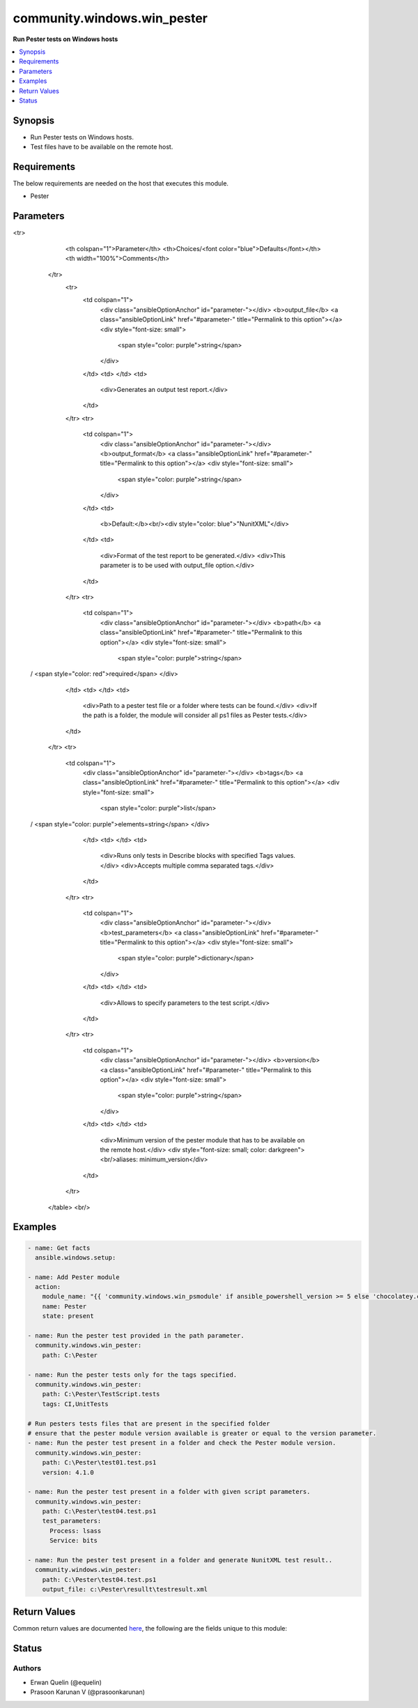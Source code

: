 .. _community.windows.win_pester_module:


****************************
community.windows.win_pester
****************************

**Run Pester tests on Windows hosts**



.. contents::
   :local:
   :depth: 1


Synopsis
--------
- Run Pester tests on Windows hosts.
- Test files have to be available on the remote host.



Requirements
------------
The below requirements are needed on the host that executes this module.

- Pester


Parameters
----------

.. raw:: html

    <table  border=0 cellpadding=0 class="documentation-table">
<tr>
            <th colspan="1">Parameter</th>
            <th>Choices/<font color="blue">Defaults</font></th>
            <th width="100%">Comments</th>
        </tr>
            <tr>
                <td colspan="1">
                    <div class="ansibleOptionAnchor" id="parameter-"></div>
                    <b>output_file</b>
                    <a class="ansibleOptionLink" href="#parameter-" title="Permalink to this option"></a>
                    <div style="font-size: small">
                        <span style="color: purple">string</span>
                    </div>
                </td>
                <td>
                </td>
                <td>
                        <div>Generates an output test report.</div>
                </td>
            </tr>
            <tr>
                <td colspan="1">
                    <div class="ansibleOptionAnchor" id="parameter-"></div>
                    <b>output_format</b>
                    <a class="ansibleOptionLink" href="#parameter-" title="Permalink to this option"></a>
                    <div style="font-size: small">
                        <span style="color: purple">string</span>
                    </div>
                </td>
                <td>
                        <b>Default:</b><br/><div style="color: blue">"NunitXML"</div>
                </td>
                <td>
                        <div>Format of the test report to be generated.</div>
                        <div>This parameter is to be used with output_file option.</div>
                </td>
            </tr>
            <tr>
                <td colspan="1">
                    <div class="ansibleOptionAnchor" id="parameter-"></div>
                    <b>path</b>
                    <a class="ansibleOptionLink" href="#parameter-" title="Permalink to this option"></a>
                    <div style="font-size: small">
                        <span style="color: purple">string</span>
 / <span style="color: red">required</span>                    </div>
                </td>
                <td>
                </td>
                <td>
                        <div>Path to a pester test file or a folder where tests can be found.</div>
                        <div>If the path is a folder, the module will consider all ps1 files as Pester tests.</div>
                </td>
            </tr>
            <tr>
                <td colspan="1">
                    <div class="ansibleOptionAnchor" id="parameter-"></div>
                    <b>tags</b>
                    <a class="ansibleOptionLink" href="#parameter-" title="Permalink to this option"></a>
                    <div style="font-size: small">
                        <span style="color: purple">list</span>
 / <span style="color: purple">elements=string</span>                    </div>
                </td>
                <td>
                </td>
                <td>
                        <div>Runs only tests in Describe blocks with specified Tags values.</div>
                        <div>Accepts multiple comma separated tags.</div>
                </td>
            </tr>
            <tr>
                <td colspan="1">
                    <div class="ansibleOptionAnchor" id="parameter-"></div>
                    <b>test_parameters</b>
                    <a class="ansibleOptionLink" href="#parameter-" title="Permalink to this option"></a>
                    <div style="font-size: small">
                        <span style="color: purple">dictionary</span>
                    </div>
                </td>
                <td>
                </td>
                <td>
                        <div>Allows to specify parameters to the test script.</div>
                </td>
            </tr>
            <tr>
                <td colspan="1">
                    <div class="ansibleOptionAnchor" id="parameter-"></div>
                    <b>version</b>
                    <a class="ansibleOptionLink" href="#parameter-" title="Permalink to this option"></a>
                    <div style="font-size: small">
                        <span style="color: purple">string</span>
                    </div>
                </td>
                <td>
                </td>
                <td>
                        <div>Minimum version of the pester module that has to be available on the remote host.</div>
                        <div style="font-size: small; color: darkgreen"><br/>aliases: minimum_version</div>
                </td>
            </tr>
    </table>
    <br/>




Examples
--------

.. code-block:: yaml+jinja

    - name: Get facts
      ansible.windows.setup:

    - name: Add Pester module
      action:
        module_name: "{{ 'community.windows.win_psmodule' if ansible_powershell_version >= 5 else 'chocolatey.chocolatey.win_chocolatey' }}"
        name: Pester
        state: present

    - name: Run the pester test provided in the path parameter.
      community.windows.win_pester:
        path: C:\Pester

    - name: Run the pester tests only for the tags specified.
      community.windows.win_pester:
        path: C:\Pester\TestScript.tests
        tags: CI,UnitTests

    # Run pesters tests files that are present in the specified folder
    # ensure that the pester module version available is greater or equal to the version parameter.
    - name: Run the pester test present in a folder and check the Pester module version.
      community.windows.win_pester:
        path: C:\Pester\test01.test.ps1
        version: 4.1.0

    - name: Run the pester test present in a folder with given script parameters.
      community.windows.win_pester:
        path: C:\Pester\test04.test.ps1
        test_parameters:
          Process: lsass
          Service: bits

    - name: Run the pester test present in a folder and generate NunitXML test result..
      community.windows.win_pester:
        path: C:\Pester\test04.test.ps1
        output_file: c:\Pester\resullt\testresult.xml



Return Values
-------------
Common return values are documented `here <https://docs.ansible.com/ansible/latest/reference_appendices/common_return_values.html#common-return-values>`_, the following are the fields unique to this module:

.. raw:: html

    <table border=0 cellpadding=0 class="documentation-table">
        <tr>
            <th colspan="1">Key</th>
            <th>Returned</th>
            <th width="100%">Description</th>
        </tr>
            <tr>
                <td colspan="1">
                    <div class="ansibleOptionAnchor" id="return-"></div>
                    <b>output</b>
                    <a class="ansibleOptionLink" href="#return-" title="Permalink to this return value"></a>
                    <div style="font-size: small">
                      <span style="color: purple">list</span>
                    </div>
                </td>
                <td>success</td>
                <td>
                            <div>Results of the Pester tests.</div>
                    <br/>
                </td>
            </tr>
            <tr>
                <td colspan="1">
                    <div class="ansibleOptionAnchor" id="return-"></div>
                    <b>pester_version</b>
                    <a class="ansibleOptionLink" href="#return-" title="Permalink to this return value"></a>
                    <div style="font-size: small">
                      <span style="color: purple">string</span>
                    </div>
                </td>
                <td>always</td>
                <td>
                            <div>Version of the pester module found on the remote host.</div>
                    <br/>
                        <div style="font-size: smaller"><b>Sample:</b></div>
                        <div style="font-size: smaller; color: blue; word-wrap: break-word; word-break: break-all;">4.3.1</div>
                </td>
            </tr>
    </table>
    <br/><br/>


Status
------


Authors
~~~~~~~

- Erwan Quelin (@equelin)
- Prasoon Karunan V (@prasoonkarunan)
